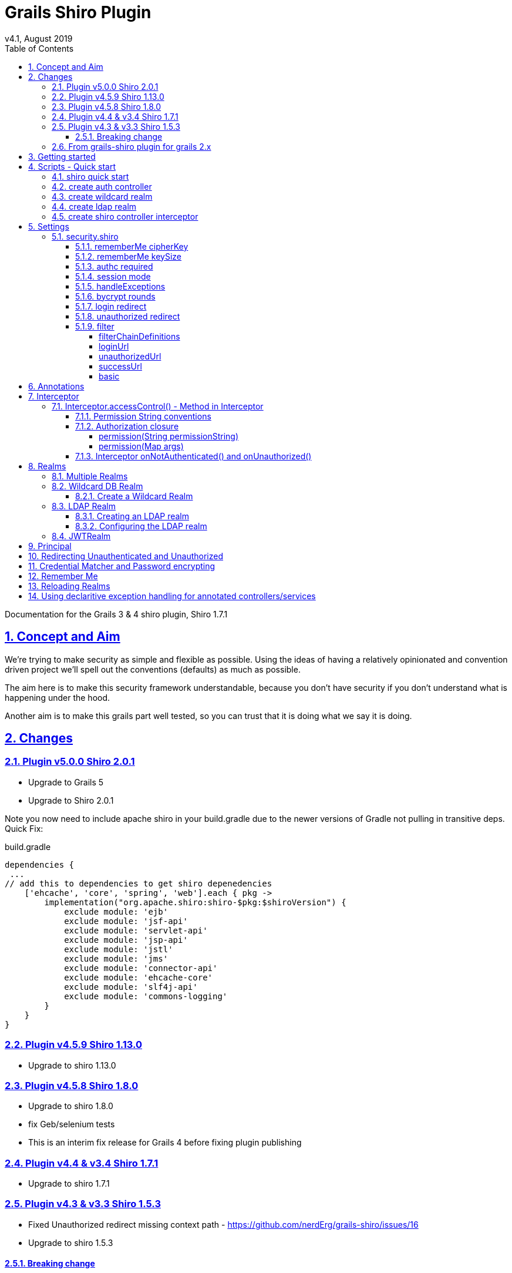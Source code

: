 = Grails Shiro Plugin
v4.1, August 2019
:toc: left
:toclevels: 4
:toc-class: toc2
:icons: font
:imagesdir: resources/images/
:stylesdir: resources/style/
:stylesheet: asciidoctor.css
:description: Grails Shiro plugin guide
:keywords: documentation, Grails, Shiro
:links:
:numbered:
:sectlinks:

Documentation for the Grails 3 & 4 shiro plugin, Shiro 1.7.1

== Concept and Aim

We're trying to make security as simple and flexible as possible. Using the ideas of having a relatively opinionated and
convention driven project we'll spell out the conventions (defaults) as much as possible.

The aim here is to make this security framework understandable, because you don't have security if you don't understand
what is happening under the hood.

Another aim is to make this grails part well tested, so you can trust that it is doing what we say it is doing.

== Changes

=== Plugin v5.0.0 Shiro 2.0.1

* Upgrade to Grails 5
* Upgrade to Shiro 2.0.1

Note you now need to include apache shiro in your build.gradle due to the newer versions of Gradle not pulling in
transitive deps. Quick Fix:

[source,groovy]
.build.gradle
----
dependencies {
 ...
// add this to dependencies to get shiro depenedencies
    ['ehcache', 'core', 'spring', 'web'].each { pkg ->
        implementation("org.apache.shiro:shiro-$pkg:$shiroVersion") {
            exclude module: 'ejb'
            exclude module: 'jsf-api'
            exclude module: 'servlet-api'
            exclude module: 'jsp-api'
            exclude module: 'jstl'
            exclude module: 'jms'
            exclude module: 'connector-api'
            exclude module: 'ehcache-core'
            exclude module: 'slf4j-api'
            exclude module: 'commons-logging'
        }
    }
}
----



=== Plugin v4.5.9 Shiro 1.13.0

* Upgrade to shiro 1.13.0

=== Plugin v4.5.8 Shiro 1.8.0

* Upgrade to shiro 1.8.0
* fix Geb/selenium tests
* This is an interim fix release for Grails 4 before fixing plugin publishing

=== Plugin v4.4 & v3.4 Shiro 1.7.1

 * Upgrade to shiro 1.7.1

=== Plugin v4.3 & v3.3 Shiro 1.5.3

* Fixed Unauthorized redirect missing context path - https://github.com/nerdErg/grails-shiro/issues/16
* Upgrade to shiro 1.5.3

==== Breaking change
With the fix for the Unauthorized redirect issue we took the opportunity to replace the mechanism that uses the URL
mapping to determine where to redirect AuthorizationException and UnauthenticatedException. Now we use the same settings
<<login redirect, login>> and <<unauthorized redirect, unauthorized>> as used for
<<Interceptor.accessControl() - Method in Interceptor, accesscontrol()>>.

This does mean if you had a different setting for Annotation controlled access to Interceptor controlled access that
this will break.

=== From grails-shiro plugin for grails 2.x

* Your realm has the GrailsShiroRealm trait injected

* Your realm must now implement authenticate as `AuthenticationInfo authenticate(AuthenticationToken authenticationToken) throws AuthenticationException`
previously you could just return a Collection of things or just a thing.

* The default realms implement SimplifiedRealm which is the minimum you need to implement

* Settings - loginUrl, successUrl, unauthorizedUrl... the settings were rather inconsistent so a lot has changed here
so check the settings section below.

* You don't need to specify annotationdriven any more, they are there by default (Shiro annotations)

* Deprecated grails shiro annotations have been removed. (@RoleRequired, @PermissionRequired)

* The old static accessControl property on the controller has been removed in favour of Annotations and Interceptor.
(I believe the static accessControl property was broken anyway.) This also remove the confusing differences between the
different accessControl DSLs

* Removed Typed Permission object in hasPermissions tag (just pass a Permission object as the permission in place of a string)

* FilterAccessControlBuilder now gives NPE e.g. `argument 'auth' is class java.lang.String but should be class java.lang.Boolean.`
inplace of IllegalArgumentException for missing arguments.

* FilterAccessControlBuilder now gives an IllegalArgumentException if an invalid argument is supplied

* we've removed the ShiroBasicPermission and the 'simple' DbRealm.

== Getting started

If you're implementing your security from scratch, then you can simply install grails-shiro by adding
`compile "com.nerderg.plugins:grails-shiro:4.5.8"` to your build.gradle dependencies and typing
<<shiro quick start,'grails shiro-quick-start'>>.

This will create a ShiroWildcardDbRealm in your `grails-app/realms` directory and make a ShiroUser and ShiroRole domain
class. It will also create an AuthController to let you log in. Check out <<Wildcard DB Realm>> for how you might populate
a couple of users using Boostrap.groovy.

Now to Control access to a Controller add an Interceptor for that controller using
`<<create shiro controller interceptor, grails create-shiro-controller-interceptor>> MyController` which will add
<<Permission String conventions, access control by convention>>.

If you're new to web security a couple of terms you may need to know:

* *<<Realms, Realm>>*: A Realm is like a bouncer for your app. It determines if someone is allowed in and has the permissions to do
something. Realms know where the guest list is and can check your credentials against it.

* *<<Principal>>*: in most cases as far as we're concerned it's a key to a user. This could be anything, as Simple as a String,
or a user object (not normally the User domain object, because a principal _may not_ be a User).

== Scripts - Quick start

* grails <<shiro quick start, shiro-quick-start>>
* grails <<create auth controller, create-auth-controller>>
* grails <<create wildcard realm, create-wildcard-realm>>
* grails <<create ldap realm, create-ldap-realm>>
* grails <<create shiro controller interceptor, create-shiro-controller-interceptor>>

=== shiro quick start

`grails shiro-quick-start` is designed to get you up and running with shiro quickly. It basically runs `create-wildcard-realm`
and `create-auth-controller` for you. You can control what the realm is called and where it goes like this:

,====
command                                                                                , package        , Realm Name              , User Name    , Role Name    , Controller Name   , Interceptor Name

`shiro-quick-start`                                                                    , `cli.tester`, `ShiroWildcardDbRealm` , `ShiroUser` , `ShiroRole` , `AuthController` , `AuthInterceptor`
`shiro-quick-start --domain=Holy`                                                      , `cli.tester`, `ShiroWildcardDbRealm` , `HolyUser`  , `HolyRole`  , `AuthController` , `AuthInterceptor`
`shiro-quick-start --realm=net.bat.Man --domain=net.bat.Holy --controller=net.bat.Orf` , `net.bat`   , `ManRealm`             , `HolyUser`  , `HolyRole`  , `OrfController`  , `OrfInterceptor`
`shiro-quick-start --package=net.bat`                                                  , `net.bat`   , `ShiroWildcardDbRealm` , `ShiroUser` , `ShiroRole` , `AuthController` , `AuthInterceptor`
,====

=== create auth controller

`grails create-auth-controller` creates a base `controllers/../AuthController.groovy` controller and an `controllers/../AuthInterceptor.groovy`
Interceptor for logging you in and out. The Interceptor makes sure you can access the AuthController actions.

You can change the package and name of the controller like this:

,====
command                                         , package          , Controller Name         , Interceptor Name

`create-auth-controller`                        , `cli.tester`  , `AuthController`       , `AuthInterceptor`
`create-auth-controller com.dom.pom.AuthOritar` , `com.dom.pom` , `AuthOritarController` , `AuthOritarInterceptor`
`create-auth-controller obay`                   , `cli.tester`  , `ObayController`       , `ObayInterceptor`

,====

=== create wildcard realm

`grails create-wildcard-realm` creates a wildcard realm. See <<Create a Wildcard Realm>>.

=== create ldap realm

`grails create-ldap-realm` creates an LDAP realm. See <<Creating an LDAP realm>>.

=== create shiro controller interceptor

`grails create-shiro-controller-interceptor` creates a new `controllers/../[insert controller name here]Interceptor.groovy` with a
default accessControl() *for that controller only*. You can of course edit the Interceptor to make it catch more
controllers if you wish. See <<Interceptor>>.

== Settings

Using the defaults and <<shiro quick start>> you don't need any settings, however when you want to change things up to
suit your project you're going to need some.

Settings should be in your configuration (`application.yml` or `application.groovy` etc.) anchored at: `security.shiro`

=== security.shiro

[subs=+macros, source]
.example-application.yml
----
security:
    shiro:
        rememberMe:
            <<rememberMe cipherKey, cipherKey: 'abcdedfhijklmnopqrstuvwx'>>
            keySize: 256
        authc:
            <<authc required, required: false>>
        session:
            <<session mode, mode: native>>
        <<handleExceptions, handleExceptions: true>>
        bycrypt:
            <<bycrypt rounds, rounds: 10>>
        <<login redirect, login>>:
            controller: auth
            action: login
        <<unauthorized redirect, unauthorized>>:
            controller: auth
            action: unauthorized
        <<filter, filter>>:
            <<basic, basic>>:
                enabled: false
                appName: Shiro Plugin Test
            <<loginurl,loginUrl>>: /login
            <<successurl, successUrl>>: /
            <<unauthorizedurl, unauthorizedUrl>>: /unauthorized
            <<filterchaindefinitions, filterChainDefinitions>>: |
                                    /basic/** = authcBasic
                                    /form/** = authc
        realm:
            <<Configuring the LDAP realm, ldap>>:
                server:
                    urls: ldap://localhost:10389
                search:
                    base: ou=users,dc=example,dc=com
                    user: uid=admin,ou=system
                    pass: secret
                    group:
                        name: ou=groups,dc=example,dc=com
                        member:
                            element: uniqueMember
                            prefix: uid=
                    permission:
                        commonName: cn=permissions
                        member:
                            element: uniqueMember
                            prefix: uid=
                username:
                    attribute: uid
----

==== rememberMe cipherKey

NOTE: since version 3.1

*Options:* 16, 24 or 32 char string. *Default:* a random 256 bit key generated on each boot

You can set the cipherKey used for encrypting the rememberMe cookie. It needs to be an ASCII string 16,24, or 32 characters
(bytes) long. It is probably best for security *not* to set this value, but let the system generate a new random key
each time the application starts.

You may want to set the key though so that users don't have to sign in again when the application restarts, or if you
have a multi server/load balanced application or docker swarm.

==== rememberMe keySize

NOTE: since version 3.1

*Options:* 124, 192, 256. *Default:* 256

This specifies the size of the randomly generated rememberMe key. If you set the cipherKey, this setting is ignored.

==== authc required

*Options:* true or false. *Default:* true.

Is authentication required by default when using Interceptors and the <<Authorization closure, accessControl()>> function.

==== session mode

*Options:* 'native'. *Default:* '' (servlet container session).

Session mode can be set to 'native' which uses the shiro native session manager "with sensible defaults".

If not set you get the servlet containers (Tomcat) session manager.

==== handleExceptions

*Options:* true/false. *Default:* true.

If false we don't replace the GrailsExceptionResolver with ShiroGrailsExceptionResolver
which redirects Unauthenticated and Unauthorized exceptions to 401 and 403 handlers as defined in UrlMappings.
You may want to turn this off if you have another way of doing it or wish to replace Exception Resolution
with your own.

==== bycrypt rounds

*Options:* n <= 30. *Default:* 10.

Sets the *log* rounds for the default <<Credential Matcher and Password encrypting, BCrypt password encryption>>.

==== login redirect

used by the default `accessControl()` Method and realms to redirect users to a login page.

* controller - default 'auth'
* action - default 'login'
* uri - default /auth/login (trumps controller/action)

==== unauthorized redirect

used by the default `accessControl()` Method and realms to redirect users to say unauthorized (Sorry Dave...)

* controller - default 'auth'
* action - default 'unauthorized'
* uri - default /auth/unauthorized (trumps controller/action)

==== filter

configuration for shiros filters via https://shiro.apache.org/static/1.3.0/apidocs/org/apache/shiro/spring/web/ShiroFilterFactoryBean.html[ShiroFilterFactoryBean]

===== filterChainDefinitions

see https://shiro.apache.org/static/1.3.0/apidocs/org/apache/shiro/spring/web/ShiroFilterFactoryBean.html#setFilterChainDefinitions-java.lang.String-[ShiroFilterFactoryBean] and
https://shiro.apache.org/static/1.3.0/apidocs/org/apache/shiro/web/filter/mgt/FilterChainManager.html#createChain-java.lang.String-java.lang.String-[Chain Definition Format]
In a conventional grails app you probably only ever want a Basic HTTP Authentication filter. Normally you just want to
use the Interceptors and authController.

===== loginUrl

where to redirect users to a login page when using a shiro filter like Basic HTTP Authentication filter
See https://shiro.apache.org/static/1.3.0/apidocs/src-html/org/apache/shiro/spring/web/ShiroFilterFactoryBean.html#line.185[setLoginUril()]
Defaults to security.shiro.login.url

===== unauthorizedUrl
where to redirect users when they are no authorized when using a shiro filter like Basic HTTP Authentication filter
See https://shiro.apache.org/static/1.3.0/apidocs/src-html/org/apache/shiro/spring/web/ShiroFilterFactoryBean.html#line.249[setUnauthorizedUril()]
Defaults to security.shiro.unauthorized.url

===== successUrl
where to redirect users when they successfully log in when using a shiro filter like Basic HTTP Authentication filter
See https://shiro.apache.org/static/1.3.0/apidocs/src-html/org/apache/shiro/spring/web/ShiroFilterFactoryBean.html#line.217[setSuccessUril()]
Defaults to null

===== basic

* enabled - true/false - add a Basic HTTP Authentication filter
* appName - sets the application name on the
https://shiro.apache.org/static/1.3.0/apidocs/org/apache/shiro/web/filter/authc/BasicHttpAuthenticationFilter.html[BasicHttpAuthenticationFilter]
this defaults to the config setting of info.app.name

== Annotations

The Grails Shiro plugin supports the https://shiro.apache.org/static/1.4.1/apidocs/[Shiro Annotations]:

* https://shiro.apache.org/static/1.4.1/apidocs/org/apache/shiro/authz/annotation/RequiresPermissions.html[@RequiresPermissions]
* https://shiro.apache.org/static/1.4.1/apidocs/org/apache/shiro/authz/annotation/RequiresRoles.html[@RequiresRoles]
* https://shiro.apache.org/static/1.4.1/apidocs/org/apache/shiro/authz/annotation/RequiresUser.html[@RequiresUser]
* https://shiro.apache.org/static/1.4.1/apidocs/org/apache/shiro/authz/annotation/RequiresGuest.html[@RequiresGuest]
* https://shiro.apache.org/static/1.4.1/apidocs/org/apache/shiro/authz/annotation/RequiresAuthentication.html[@RequiresAuthentication]

Annotations can be on a class or method. Annotations on methods take precedence.

Annotations will throw an UnauthenticatedException or AuthorizationException which should be caught by the `ShiroGrailsExceptionResolver`
and redirected. See <<Redirecting Unauthenticated and Unauthorized>>.

[source, groovy]
.ExampleAnnotatedController.groovy
----
package com.nerderg

import org.apache.shiro.authz.AuthorizationException
import org.apache.shiro.authz.UnauthenticatedException
import org.apache.shiro.authz.annotation.Logical
import org.apache.shiro.authz.annotation.RequiresAuthentication
import org.apache.shiro.authz.annotation.RequiresPermissions
import org.apache.shiro.authz.annotation.RequiresRoles

@RequiresAuthentication
@RequiresRoles(value=["User", "test"], logical=Logical.OR)
class AnnotatedController {

    def index() {
        redirect(action: "list", params: params)
    }

    @RequiresPermissions('book:list')
    def list(Integer max) {
        render("list")
    }

    @RequiresPermissions('book:create')
    def create() {
        render("create")
    }

    @RequiresPermissions('book:save')
    def save() {
        render("save")
    }

    @RequiresPermissions('book:view')
    def show(Long id) {
        render("show")
    }

    @RequiresPermissions('book:edit')
    def edit(Long id) {
        render("edit")
    }

    @RequiresPermissions('book:update')
    def update(Long id, Long version) {
        render("update")
    }

    @RequiresPermissions('book:delete')
    def delete(Long id) {
        render("delete")
    }
}

----

[source, groovy]
.ExampleAnnotatedService.groovy
----
package com.nerderg

import org.apache.shiro.authz.annotation.RequiresAuthentication
import org.apache.shiro.authz.annotation.RequiresGuest
import org.apache.shiro.authz.annotation.RequiresPermissions
import org.apache.shiro.authz.annotation.RequiresRoles
import org.apache.shiro.authz.annotation.RequiresUser

class SecuredMethodsService {

    def methodOne() {
        return 'one'
    }

    @RequiresGuest
    def methodTwo() {
        return 'two'
    }

    @RequiresUser
    def methodThree() {
        return 'three'
    }

    @RequiresAuthentication
    def methodFour() {
        return 'four'
    }

    @RequiresRoles('User')
    def methodFive() {
        return 'five'
    }

    @RequiresPermissions("book:view")
    def methodSix() {
        return 'six'
    }
}
----



== Interceptor

We use grails https://docs.grails.org/3.3.10/guide/single.html#interceptors[Interceptors] to intercept calls to a
controller and action and determine access using accesControl().

NOTE: This is separate from Annotations which directly implement controls on methods/actions in controllers and services.

By convention you need an interceptor for the auth controller to allow people to log in, e.g.

[source, groovy]
.AuthInterceptor.groovy
----
class AuthInterceptor {

  boolean before() { true }
  boolean after() { true }

}
----

When you use the script `grails create-auth-controller` it will create an AuthInterceptor.groovy as well.

=== Interceptor.accessControl() - Method in Interceptor

`accessControl(boolean authcRequired, Map [args], Closure [returning boolean to determine permission])`

In an interceptor you can use the dynamic `accessControl()` method to authenticate a user for a given URL. e.g.

[source, groovy]
.BookInterceptor.goovy
----
class BookInterceptor {

    //customize me
    int order = HIGHEST_PRECEDENCE - 2

    boolean after() {
          true
    }

    boolean before() {
        accessControl {
            role("Administrator")
        }
    }
}
----

accessControl() returns a boolean which is used to determine if an action is executed 
(see https://docs.grails.org/3.3.10/guide/single.html#interceptors).

If authentication is required and the user hasn't logged in this session, then accessControl() will by default redirect
to the auth controllers login action or the uri defined in the <<login redirect, login config option>>.

If the user is remembered, or has logged in, the subjects (users) permissions are checked either using the supplied
closure or by checking the *convention based* permission string if the closure is not supplied.

If you provide a closure you can use the role and permission methods to determine if the user is authorized or you can
just use your own logic. The simplest closure would be `accessControl { true }` to allow everyone (but you may as well
not use accessControl())

==== Permission String conventions

By convention the permission to access a controller action is `controllerName:action` e.g. `book:edit`. So if a user is
attempting to access the edit action of the BookController and they have the permission string 'book:edit' or 'book:*'
then they will be authorized to access the book edit action by default. This is all controlled by the realm.

TIP: Note the Wildcard in `book:*` is what makes the wildcard permissions special. See https://shiro.apache.org/permissions.html

We match permissions by convention like:

|====
|example (user has permission)| what it means

|book:show:* | the user can access the show action with any ID
|book:show,list | the user can access list and show actions on the book controller
|====

IMPORTANT: if you supply a closure to accessControl() then control by convention is overridden,
your closure determines access. (see below)

==== Authorization closure

If you do supply a Authorization Closure to accessControl() it overrides the default accessControl conventions.

It provides a number of default (delegated) methods:

* `role(String roleName)` e.g. role("Administrator")
* `permission(Permission permission)` see https://shiro.apache.org/static/1.3.2/apidocs/org/apache/shiro/authz/Permission.html[org.apache.shiro.authz.Permission]
* `permission(String permissionString)` e.g. permission("book:*:view,create,save")
* `permission(Map args)` e.g. permission(target: 'book', actions: [ 'show', 'modify' ])

if you use multiple permission() or role() calls in an Authorization closure remember you need to provide the logic and
return a simple true or false result. True = continue, false = don't continue. For example:

[source, groovy]
.BookInterceptor.groovy
----
 class BookInterceptor {

     //customize me
     int order = HIGHEST_PRECEDENCE + 100

     boolean before() {
         // Access control by convention.
         accessControl() {
           role('Administrator') ||
             (role('User') &&
               (
                 permission(target: 'book:read', actions: 'index, list, show') ||
                   permission(target: 'book:write', actions: 'create, edit, delete, save, update')
               )
             )
         }
     }

     void afterView() {
     }
 }
----

Permissions with `actions:` return `false` if the action called isn't in the `actions:` list

You can combine the Interceptor `accessControl() {}` with Annotations. If you do that the user needs to pass *both* the
annotation check and the accessControl check.

===== permission(String permissionString)

Checks whether the user has the given 'permission'. The 'permission' is a string formatted as a
https://shiro.apache.org/static/1.4.1/apidocs/org/apache/shiro/authz/permission/WildcardPermission.html[Shiro WildcardPermission]
i.e. parts separated by a colon and sub-parts separated by commas.

For example, you might have "book:view,create,save:*", where the first part is a type of resource (a "book"),
the second part is  a list of actions, and the last part is the ID of the resource ("*" means "all").

The string can contain any number of parts and sub-parts because it is not interpreted by the framework at all. The parts
and sub-parts only mean something to the application. The only time the framework effectively "interprets" the strings is when
it checks whether one permission implies the other, but this only relies on the logic of parts and sub-parts, not their semantic
meaning in the application. See the documentation for Shiro's WildcardPermission for more information.

[IMPORTANT]
====
permission strings treat *spaces as significant*. So if you have a permission like:

 book:edit, update:1

your permission won't match the the 'update' action as it's going to try and match ' update'
====

===== permission(Map args)

When using the Map variant it's interpreted as a permission applied to actions. This means that the action names
themselves are not really expected to be part of the permission, giving you scope to separate the permissions from the
actions.

For example `permission(target: 'book:alter', actions: 'create, edit, delete')` would mean you only need the 'book:alter'
permission when you try to access create, edit or delete actions (assuming you're in the BookInterceptor).


==== Interceptor onNotAuthenticated() and onUnauthorized()

If the Interceptor has a method called `onNotAuthenticated(Subject subject, interceptor)` it will be called if a user
is not Authenticated. onNotAuthenticated should return true if you want to do the default, which is to redirect to
either auth/login or to a uri defined by the config option `grails.plugin.shirosecurity.redirect.uri`

If the interceptor has an `onUnauthorized(Subject subject, interceptor)` method it will be called if the user is not
permitted to do an action either because they don't have the permission string or the permission closure says "no".

== Realms

A Realm is like a bouncer for your app. It determines if someone is allowed in and has the permissions to do something.
Realms know where the guest list is and can check your credentials against it.

TIP: If you like the bouncer analogy, you can think of logging in as checking in at a conference and the lanyard as the
session! Security will check your lanyard when you come and go from the conference :-)

To make a realm you can start by running one of the realm create scripts:

 grails create-wildcard-realm

Basically to be picked up as a Realm it should be in the grails-app/realms directory at some package path and have a name
that ends in "Realm" e.g. "grails-app/realms/com/nerderg/security/MyFabRealm"

Your realm automatically implements the *`GrailsShiroRealm`* trait and you must override the authenticate method.

The authenticate method returns AuthenticationInfo and takes an AuthenticationToken i.e.

 AuthenticationInfo authenticate(AuthenticationToken authenticationToken) throws AuthenticationException

Your realm should at least implement the SimplifiedRealm Interface.

WARNING: If you override `hasAllRoles(PrincipalCollection principalCollection, Collection<String> roles)`
the SimplifiedRealm `hasAllRoles(Object principal, Collection<String> roles)` will not get called unless you do it.

The `isPermitted(Object principal, Permission requiredPermission)` method in the realm needs to choose a
Permission to compare against the requiredPermission, e.g. in WildCardRealm it uses the WildcardPermission.

The `GrailsShiroRealm` trait expects you to set the the tokenClass used and you can also set the PermissionResolver
to use. The PermissionResolver creates and appropriate Permission object from a string permission, which can be used by
`isPermitted()` to compare permissions, e.g. `getPermissionResolver().resolvePermission(permString).implies(requiredPermission)`

[source, groovy]
.ShiroWildcardDbRealm.groovy
----
    ShiroWildcardDbRealm() {
        setTokenClass(UsernamePasswordToken)
        setPermissionResolver(new WildcardPermissionResolver())
    }
----

NOTE: `GrailsShiroRealm` uses the PermissionResolver to create permissions from vararg methods implemented in a Realm,
e.g. `isPermittedAll(PrincipalCollection principal, String... strings)` so it's important to set a PermissionResolver.

=== Multiple Realms

You can have as many Realms as you like, preferably not for the same principal store. For example you
can have a database backed Realm, an LDAP Realm, and a JWT Realm.

=== Wildcard DB Realm

We provide a default Wildcard Database Realm that has Users and Roles defined in a database. It creates a User 
and Role domain class, each has a list of permission strings. The DDL looks something like this:

[source, sql]
.ddl.sql
----
...
create table shiro_role
(
    id      bigint generated by default as identity,
    version bigint       not null,
    name    varchar(255) not null,
    primary key (id)
);
create table shiro_role_permissions
(
    shiro_role_id      bigint not null,
    permissions_string varchar(255)
);
create table shiro_user
(
    id            bigint generated by default as identity,
    version       bigint       not null,
    password_hash varchar(255) not null,
    username      varchar(255) not null,
    primary key (id)
);
create table shiro_user_permissions
(
    shiro_user_id      bigint not null,
    permissions_string varchar(255)
);
create table shiro_user_roles
(
    shiro_user_id bigint not null,
    shiro_role_id bigint not null,
    primary key (shiro_user_id, shiro_role_id)
);
alter table shiro_role
    add constraint UK_lw6fmfwdi0t4yj2lhitnqwg7b unique (name);
alter table shiro_user
    add constraint UK_36q32iu69w58sanmqioxbf2g1 unique (username);
alter table shiro_role_permissions
    add constraint FK61ryfys5gb5404ddi4daoh0u4 foreign key (shiro_role_id) references shiro_role;
alter table shiro_user_permissions
    add constraint FK7pcseg2cff0ap8j438va1h3kq foreign key (shiro_user_id) references shiro_user;
alter table shiro_user_roles
    add constraint FKhgfeccfx4974oqrtj9krqmx7d foreign key (shiro_role_id) references shiro_role;
alter table shiro_user_roles
    add constraint FK24x73ttu3pwsq9f3pr0qcptn9 foreign key (shiro_user_id) references shiro_user;

----

You can populate your users like this from our tests:

[source, groovy]
.bootstrap.groovy
----
    PasswordService credentialMatcher
...    
    def userRole = new ShiroRole(name: "User")
    def normalUser = new ShiroUser(username: "dilbert", passwordHash: credentialMatcher.encryptPassword("password"))
    normalUser.addToRoles(userRole)
    normalUser.addToPermissions("book:show,index,read")
    normalUser.save()
    assert credentialMatcher.passwordsMatch('password', normalUser.passwordHash)

    // Users for the TestController.
    def testRole = new ShiroRole(name: "test")
    testRole.addToPermissions("book:*")
    
    def testUser1 = new ShiroUser(username: "test1", passwordHash: credentialMatcher.encryptPassword("test1"))
    testUser1.addToRoles(testRole)
    testUser1.addToRoles(userRole)
    testUser1.addToPermissions("custom:read,write")

    testUser1.save()
    assert credentialMatcher.passwordsMatch('test1', testUser1.passwordHash)
...
----

==== Create a Wildcard Realm

To get started with a wildcard realm type `grails create-wildcard-realm` from your project directory. This will create a default
`realms/[default.package]/ShiroWildcardDbRealm.groovy` file.

You can change the name and package:

,====
    command                                                                       , package              , realmName              , userName    , roleName
    
    `create-wildcard-realm`                                                       , `cli.tester`      , `ShiroWildcardDbRealm` , `ShiroUser` , `ShiroRole`
    `create-wildcard-realm Wild`                                                  , `cli.tester`      , `WildRealm`            , `ShiroUser` , `ShiroRole`
    `create-wildcard-realm Wildcat --domain=My`                                   , `cli.tester`      , `WildcatRealm`         , `MyUser`    , `MyRole`
    `create-wildcard-realm org.amaze.balls.Wildcat --domain=org.amaze.balls.Flap` , `org.amaze.balls` , `WildcatRealm`         , `FlapUser`  , `FlapRole`
    `create-wildcard-realm Wild --package=org.amaze.balls --domain=Flap`          , `org.amaze.balls` , `WildRealm`            , `FlapUser`  , `FlapRole`
    `create-wildcard-realm --package=org.amaze.balls`                             , `org.amaze.balls` , `ShiroWildcardDbRealm` , `ShiroUser` , `ShiroRole`
,====

You also get a wildcard realm if you use the `shiro-quick-start` script.


=== LDAP Realm

We provide a default fairly basic LDAP realm that can authenticate and get roles and permissions from an LDAP server.
LDAP servers can be set up in many ways, we assume:

1. There is a 'base' user directory (ou) of something that can be authenticated, e.g. `inetOrgPerson`
2. Each user can have a sub element of permissions that are a `groupOfUniqueNames`. The uid of the names should be a
quoted permission string, e.g. `uid="book:show,list"`
3. We need an administrative `pass` word
4. There is a group directory (ou) of `groupOfUniqueNames` which have a `cn` = role name, and members that are user ids
(`uid`) indicate which users are in this group/role.
5. Groups can have a permission sub element that are a `groupOfUniqueNames`, just like users do.

image::ldap-dir.png[title=example LDAP layout]

==== Creating an LDAP realm

To get started with an LDAP realm type `grails create-ldap-realm` from your project directory. That will create a default
ShiroLdapRealm file in the default package. You can modify the package and path e.g.

,====
    command                                            , package           , realmName

    `create-ldap-realm`                                , `cli.tester`      , `ShiroLdapRealm`
    `create-ldap-realm Wild`                           , `cli.tester`      , `WildRealm`
    `create-ldap-realm org.amaze.balls.Wildcat`        , `org.amaze.balls` , `WildcatRealm`
    `create-ldap-realm Wild --package=org.amaze.balls` , `org.amaze.balls` , `WildRealm`
    `create-ldap-realm --package=org.amaze.balls`      , `org.amaze.balls` , `ShiroLdapRealm`
,====

==== Configuring the LDAP realm

The configuration for a default LDAP Realm looks like this:

[source, yaml, subs=+macros]
.application.yml
----
---
security:
    shiro:
        realm:
            ldap:
                server:
                    urls: ldap://localhost:10389 # <- you can have multiple URLs comma separated
                search:
                    base: ou=users,dc=example,dc=com
                    user: uid=admin,ou=system
                    pass: secret
                    group:
                        name: ou=groups,dc=example,dc=com
                        member:
                            element: uniqueMember
                            prefix: uid=
                    permission:
                        commonName: cn=permission
                        member:
                            element: uniqueMember
                            prefix: uid=
                username:
                    attribute: uid
----

=== JWTRealm

coming soon

== Principal

A principal in Shiro is simply an object. The Realm will determine how to look up the principal. When you implement
the authenticate method in the Realm it returns an AuthenticationInfo object which holds a PrincipleCollection that is
used to check permissions and roles via the Realm. When ever you ask Shiro if the user has a Role or Permission it
takes the PrinicipalCollection you provided in the AuthenticationInfo and passes it on to the Realm to ask the question.

In the SimplifiedRealm class you get a single principal object which is derived from `PrincipalCollection.getPrimaryPrincipal()`.
The GrailsShiroRealm trait calls your simplified method (if you haven't overridden the trait method).

It's good practice, if your principal object is not something simple like a String, to have a sensible toString() method.

It's also a good idea to make sure it's a prinicpal you understand when using it in a realm, because you may not be the only
realm, and this may not be your principal object. For example in the default WildcardDbRealm we do something like this:

[source, groovy]
.realmSnip.groovy
----
...
    boolean hasRole(Object principal, String roleName) {
        if (principal instanceof ShiroWildcardDbPrincipalHolder) {
            ShiroWildcardDbPrincipalHolder ph = (ShiroWildcardDbPrincipalHolder) principal
            return ph.roles.find { it == roleName} != null
        }
        return false
    }
----

which checks the principal is a ShiroWildcardDbPrincipalHolder, otherwise returns false, i.e. I don't understand, so no.


== Redirecting Unauthenticated and Unauthorized

The <<Interceptor.accessControl() - Method in Interceptor, accesscontrol()>> method and <<Annotations>> in the Interceptor redirect to `auth/login` or `auth/unauthorized` directly
and currently doesn't use the mappings. It uses the config options `security.shiro.login...` and
`security.shiro.unauthorized...` e.g.

[source, yaml]
.application.yml
----
security:
    shiro:
        login:
            controller: auth
            action: login
        unauthorized:
            controller: auth
            action: unauthorized
----

No exceptions are thrown with accessControl(). Annotations do throw exceptions which are caught via the
`SiroGrailsExceptionResolver` and redirected to the above settings.

NOTE: This has changed since v4.2 of the plugin, which used URL mappings for 403/401 return codes for Annotations only.

== Credential Matcher and Password encrypting

The plugin defines a credentialMatcher that can be injected into your realm and AuthController to match and encode
passwords.

*By default we use the BycryptCredentialMatcher* which implements CredentialsMatcher and PasswordService from
`org.apache.shiro.authc.credential`.

The WildcardDbRealm and the AuthController both use this to encode and match passwords.

You can replace the credentialMatcher in your spring resources file. For example this would replace the matcher with
the previous default SHA256 matcher.

WARNING: Simple unsalted SHA-256 hashed credentials should *not* be considered secure. Even with a salt SHA-256 is too
quick to calculate today, seriously consider changing to BCrypt if you are currently using SHA-256.
see https://en.wikipedia.org/wiki/Bcrypt

[source]
.withspring.groovy
----
// Place your Spring DSL code here
beans = {
    credentialMatcher(HashedCredentialsMatcher) {
        hashAlgorithmName = 'SHA-256'
        storedCredentialsHexEncoded = true
    }
}
----

IMPORTANT: HashedCredentialsMatcher doesn't implement PasswordService, so you'd have to use Shiros HashingPasswordService.

== Remember Me

When a user ticks "remember me" when logging in, an encrypted version of the principal is stored in a cookie in the users
browser. When the user comes back after the session has expired the remember me cookie is used to remember who they are
but they are not authenticated for this new session yet. You can still get the principal and use that to say things like
"Welcome back Peter".

You should think about whether you should use remember me at all, and what for. When you set a fixed cipherKey for
remember me, so a load balanced or swarm app works with "remember me", it gives attackers a chance to access users data if
they have access to the cookie or their browser.

WARNING: Don't even think of using secured applications without encryption (HTTPS/SSL), you know that, right?

== Reloading Realms

While you're working on the realm it should reload when changed without too much hassle, but if you add or
remove a realm (or change its name) you'll need to restart the app.

Also we've noticed that old Realms can hang around after you delete them due to gradle not cleaning up the
class files, so a *clean* after removing/renaming a realm is a good idea.

== Using declaritive exception handling for annotated controllers/services

Using https://docs.grails.org/3.3.10/guide/theWebLayer.html#controllerExceptionHandling[declaritive exception handling] for annotated controllers/services *doesn't work* because Shiro's AOP method
interceptor gets in before the controller action is called and throws an exception in the filter.

We solve this by replacing the GrailsExceptionResolver with our own ShiroGrailsExceptionresolver that wraps the
GrailsExceptionResolver and handles the UnauthenticatedException and AuthorizationException and redirecting to the
the mappings for 401 and 403 in the controllers/../UrlMappings.groovy. This plugin provides these default mappings:

[source, groovy]
.ShiroUrlMapping.groovy
----
class ShiroUrlMappings {

    static mappings = {
        "401"(controller: "auth", action: "login")
        "403"(controller: "auth", action: "unauthorized")
    }
}
----

